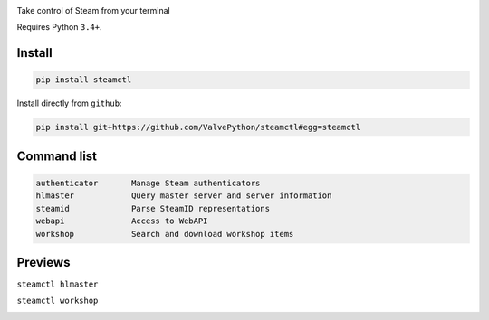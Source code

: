 |pypi| |license|

Take control of Steam from your terminal

Requires Python ``3.4+``.

Install
-------

.. code:: bash

    pip install steamctl

Install directly from ``github``:

.. code:: bash

    pip install git+https://github.com/ValvePython/steamctl#egg=steamctl


Command list
-------------


.. code:: text

        authenticator       Manage Steam authenticators
        hlmaster            Query master server and server information
        steamid             Parse SteamID representations
        webapi              Access to WebAPI
        workshop            Search and download workshop items

Previews
--------

``steamctl hlmaster``

.. image:: https://asciinema.org/a/253275.png
    :target: https://asciinema.org/a/253275
    :alt: preview: steamctl hlmaster

``steamctl workshop``

.. image:: https://asciinema.org/a/253277.png
    :target: https://asciinema.org/a/253277
    :alt: preview: steamctl workshop
    
    
 
.. |pypi| image:: https://img.shields.io/pypi/v/steamctl.svg?style=flat&label=stable
    :target: https://pypi.org/project/steamctl/
    :alt: Latest version released on PyPi

.. |license| image:: https://img.shields.io/pypi/l/steamctl.svg?style=flat&label=license
    :target: https://pypi.org/project/steamctl/
    :alt: MIT License
